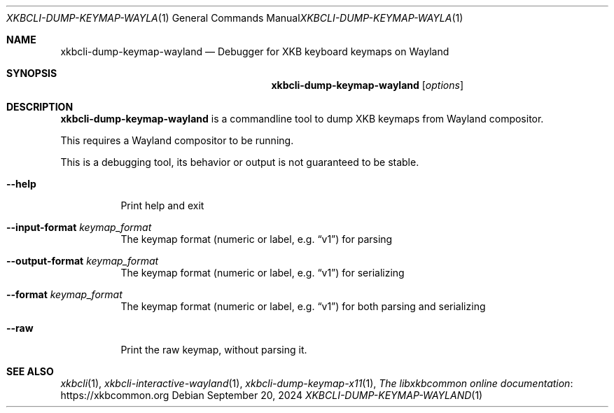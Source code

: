 .Dd September 20, 2024
.Dt XKBCLI\-DUMP\-KEYMAP\-WAYLAND 1
.Os
.
.Sh NAME
.Nm "xkbcli\-dump\-keymap\-wayland"
.Nd Debugger for XKB keyboard keymaps on Wayland
.
.Sh SYNOPSIS
.Nm
.Op Ar options
.
.Sh DESCRIPTION
.Nm
is a commandline tool to dump XKB keymaps from Wayland compositor.
.
.Pp
This requires a Wayland compositor to be running.
.
.Pp
This is a debugging tool, its behavior or output is not guaranteed to be stable.
.
.Bl -tag -width Ds
.It Fl \-help
Print help and exit
.
.It Fl \-input\-format Ar keymap_format
The keymap format (numeric or label, e.g.\&
.Dq v1 )
for parsing
.
.It Fl \-output\-format Ar keymap_format
The keymap format (numeric or label, e.g.\&
.Dq v1 )
for serializing
.
.It Fl \-format Ar keymap_format
The keymap format (numeric or label, e.g.\&
.Dq v1 )
for both parsing and serializing
.
.It Fl \-raw
Print the raw keymap, without parsing it.
.El
.
.Sh SEE ALSO
.Xr xkbcli 1 ,
.Xr xkbcli\-interactive\-wayland 1 ,
.Xr xkbcli\-dump\-keymap\-x11 1 ,
.Lk https://xkbcommon.org "The libxkbcommon online documentation"
